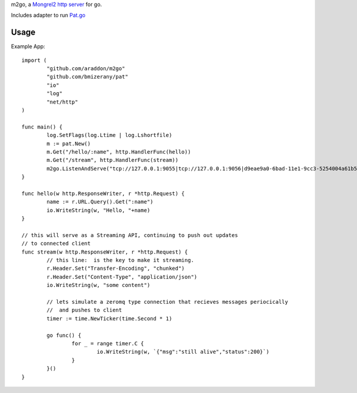 m2go, a `Mongrel2 http server <http://mongrel2.org>`_ for go.   

Includes adapter to run `Pat.go <github.com/bmizerany/pat>`_ 


Usage
===================

Example App::

	import (
		"github.com/araddon/m2go"
		"github.com/bmizerany/pat"
		"io"
		"log"
		"net/http"
	)

	func main() {
		log.SetFlags(log.Ltime | log.Lshortfile)
		m := pat.New()
		m.Get("/hello/:name", http.HandlerFunc(hello))
		m.Get("/stream", http.HandlerFunc(stream))
		m2go.ListenAndServe("tcp://127.0.0.1:9055|tcp://127.0.0.1:9056|d9eae9a0-6bad-11e1-9cc3-5254004a61b5", m)
	}

	func hello(w http.ResponseWriter, r *http.Request) {
		name := r.URL.Query().Get(":name")
		io.WriteString(w, "Hello, "+name)
	}

	// this will serve as a Streaming API, continuing to push out updates
	// to connected client
	func stream(w http.ResponseWriter, r *http.Request) {
		// this line:  is the key to make it streaming.
		r.Header.Set("Transfer-Encoding", "chunked")
		r.Header.Set("Content-Type", "application/json")
		io.WriteString(w, "some content")
		
		// lets simulate a zeromq type connection that recieves messages periocically
		//  and pushes to client
		timer := time.NewTicker(time.Second * 1)

		go func() {
			for _ = range timer.C {
				io.WriteString(w, `{"msg":"still alive","status":200}`)
			}
		}()
	}